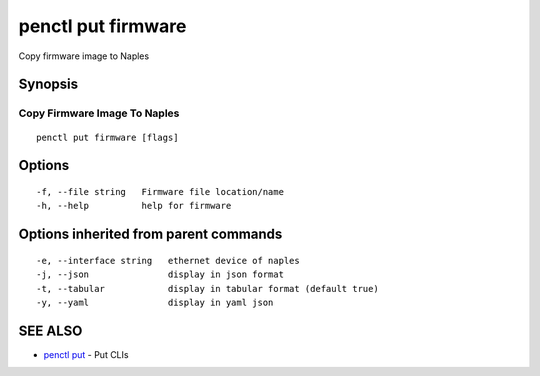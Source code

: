 .. _penctl_put_firmware:

penctl put firmware
-------------------

Copy firmware image to Naples

Synopsis
~~~~~~~~



-------------------------------
 Copy Firmware Image To Naples 
-------------------------------


::

  penctl put firmware [flags]

Options
~~~~~~~

::

  -f, --file string   Firmware file location/name
  -h, --help          help for firmware

Options inherited from parent commands
~~~~~~~~~~~~~~~~~~~~~~~~~~~~~~~~~~~~~~

::

  -e, --interface string   ethernet device of naples
  -j, --json               display in json format
  -t, --tabular            display in tabular format (default true)
  -y, --yaml               display in yaml json

SEE ALSO
~~~~~~~~

* `penctl put <penctl_put.rst>`_ 	 - Put CLIs

